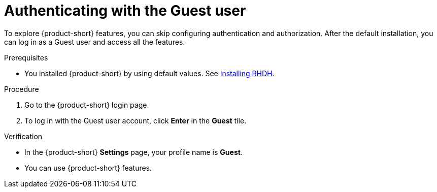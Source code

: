 :_mod-docs-content-type: PROCEDURE
[id="authenticating-with-the-guest-user_{context}"]
= Authenticating with the Guest user

To explore {product-short} features, you can skip configuring authentication and authorization. 
After the default installation, you can log in as a Guest user and access all the features.

.Prerequisites
* You installed {product-short} by using default values.
See link:https://docs.redhat.com/en/documentation/red_hat_developer_hub/{product-version}#Install%20and%20Upgrade[Installing RHDH].

.Procedure
. Go to the {product-short} login page.
. To log in with the Guest user account, click **Enter** in the **Guest** tile.

.Verification
* In the {product-short} **Settings** page, your profile name is **Guest**.
* You can use {product-short} features.
